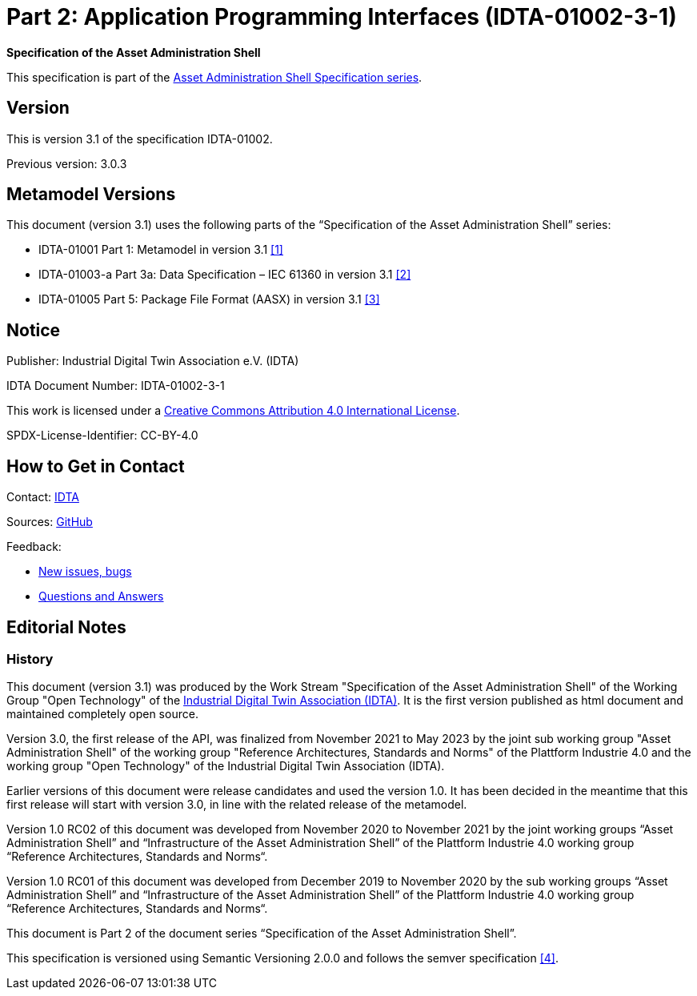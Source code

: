 = Part 2: Application Programming Interfaces (IDTA-01002-3-1)

*Specification of the Asset Administration Shell*

====
This specification is part of the https://industrialdigitaltwin.org/en/content-hub/aasspecifications[Asset Administration Shell Specification series].
====

== Version

This is version 3.1 of the specification IDTA-01002.

Previous version: 3.0.3

[#metamodel-versions]
== Metamodel Versions

This document (version 3.1) uses the following parts of the “Specification of the Asset Administration Shell” series:

* IDTA-01001 Part 1: Metamodel in version 3.1 xref:bibliography.adoc#bib1[[1\]]
* IDTA-01003-a Part 3a: Data Specification – IEC 61360 in version 3.1 xref:bibliography.adoc#bib2[[2\]]
* IDTA-01005 Part 5: Package File Format (AASX) in version 3.1 xref:bibliography.adoc#bib3[[3\]]

== Notice

Publisher: Industrial Digital Twin Association e.V. (IDTA)

IDTA Document Number: IDTA-01002-3-1

This work is licensed under a
https://creativecommons.org/licenses/by/4.0/[Creative Commons Attribution 4.0 International License].

SPDX-License-Identifier: CC-BY-4.0

== How to Get in Contact

Contact: https://industrialdigitaltwin.org/en/contact[IDTA]

Sources: https://github.com/admin-shell-io/aas-specs-api[GitHub]

Feedback:

* https://github.com/admin-shell-io/aas-specs-api/issues/new/choose[New issues, bugs]

* https://github.com/admin-shell-io/questions-and-answers[Questions and Answers]

== Editorial Notes

=== History

This document (version 3.1) was produced by the Work Stream "Specification of the Asset Administration Shell" of the Working Group "Open Technology" of the https://industrialdigitaltwin.org/[Industrial Digital Twin Association (IDTA)].
It is the first version published as html document and maintained completely open source.

Version 3.0, the first release of the API, was finalized from November 2021 to May 2023 by the joint sub working group "Asset Administration Shell" of the working group "Reference Architectures, Standards and Norms" of the Plattform Industrie 4.0 and the working group "Open Technology" of the Industrial Digital Twin Association (IDTA). 

Earlier versions of this document were release candidates and used the version 1.0.
It has been decided in the meantime that this first release will start with version 3.0, in line with the related release of the metamodel.

Version 1.0 RC02 of this document was developed from November 2020 to November 2021 by the joint working groups “Asset Administration Shell” and “Infrastructure of the Asset Administration Shell” of the Plattform Industrie 4.0 working group “Reference Architectures, Standards and Norms“.

Version 1.0 RC01 of this document was developed from December 2019 to November 2020 by the sub working groups “Asset Administration Shell” and “Infrastructure of the Asset Administration Shell” of the Plattform Industrie 4.0 working group “Reference Architectures, Standards and Norms“.

This document is Part 2 of the document series “Specification of the Asset Administration Shell”.

This specification is versioned using Semantic Versioning 2.0.0 and follows the semver specification xref:bibliography.adoc#bib4[[4\]].
